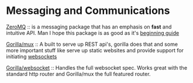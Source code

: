 * Messaging and Communications

#+title Messaging and Communication Packages
#+date 2020-03-21
#+description 

[[http://Zeromq.org][ZeroMQ]] :: is a messaging package that has an emphasis on **fast** and
intuitive API. Man I hope this package is as good as it's [[http://zguide.zeromq.org/page:all][beginning
guide]]

[[https://github.com/gorilla/mux][Gorilla/mux]] :: A built to serve up REST api's, gorilla does that and
some more important stuff like serve up static websites and provide
support for initiating [[https://github.com/gorila/websocket][websockets]]

[[https://github.com/gorilla/websocket][Gorilla/websocket]] :: Handles the full websocket spec. Works great with
the standard http router and Gorilla/mux the full featured router.


